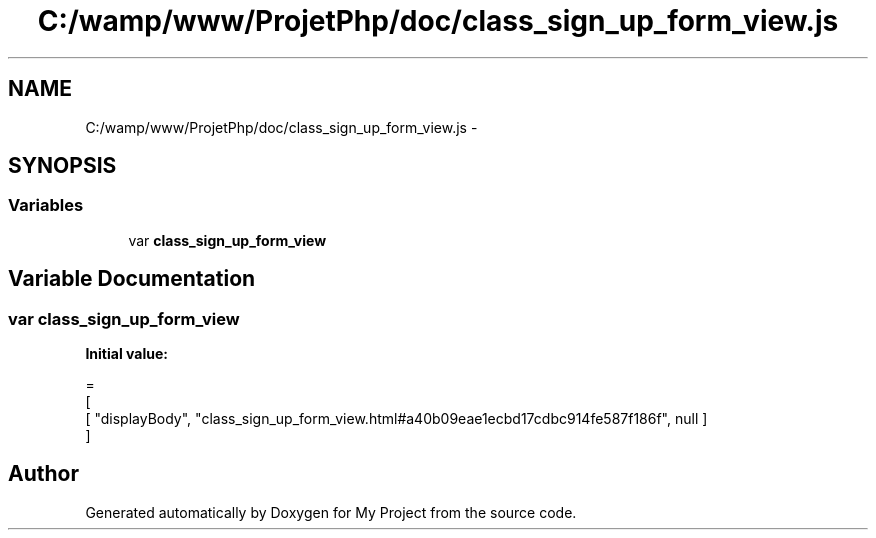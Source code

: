 .TH "C:/wamp/www/ProjetPhp/doc/class_sign_up_form_view.js" 3 "Sun May 8 2016" "My Project" \" -*- nroff -*-
.ad l
.nh
.SH NAME
C:/wamp/www/ProjetPhp/doc/class_sign_up_form_view.js \- 
.SH SYNOPSIS
.br
.PP
.SS "Variables"

.in +1c
.ti -1c
.RI "var \fBclass_sign_up_form_view\fP"
.br
.in -1c
.SH "Variable Documentation"
.PP 
.SS "var class_sign_up_form_view"
\fBInitial value:\fP
.PP
.nf
=
[
    [ "displayBody", "class_sign_up_form_view\&.html#a40b09eae1ecbd17cdbc914fe587f186f", null ]
]
.fi
.SH "Author"
.PP 
Generated automatically by Doxygen for My Project from the source code\&.
